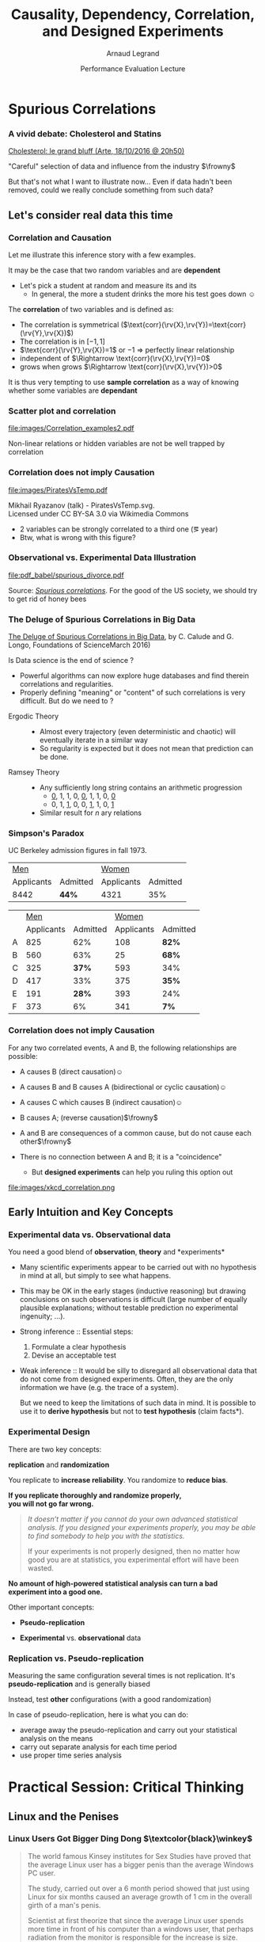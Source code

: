 #+TITLE:     Causality, Dependency, Correlation,\newline and Designed Experiments
#+AUTHOR:    Arnaud Legrand
#+DATE: Performance Evaluation Lecture
#+STARTUP: beamer overview indent
#+TAGS: noexport(n)
#+LaTeX_CLASS: beamer
#+LaTeX_CLASS_OPTIONS: [11pt,xcolor=dvipsnames,presentation]
#+OPTIONS:   H:3 num:t toc:nil \n:nil @:t ::t |:t ^:nil -:t f:t *:t <:t
#+LATEX_HEADER: \input{org-babel-style-preembule.tex}
#+LATEX_HEADER: %\let\tmptableofcontents=\tableofcontents
#+LATEX_HEADER: %\def\tableofcontents{}
#+LATEX_HEADER:  \usepackage{color,soul}
#+LATEX_HEADER:  \definecolor{lightblue}{rgb}{1,.9,.7}
#+LATEX_HEADER:  \sethlcolor{lightblue}
#+LATEX_HEADER:  \let\hrefold=\href
#+LATEX_HEADER:  \renewcommand{\href}[2]{\hrefold{#1}{\SoulColor\hl{#2}}}
#+LATEX_HEADER: \newcommand{\muuline}[1]{\SoulColor\hl{#1}}
#+LATEX_HEADER: \makeatletter
#+LATEX_HEADER: \newcommand\SoulColor{%
#+LATEX_HEADER:   \let\set@color\beamerorig@set@color
#+LATEX_HEADER:   \let\reset@color\beamerorig@reset@color}
#+LATEX_HEADER: \makeatother


#+LaTeX: \input{org-babel-document-preembule.tex}
#+LaTeX: %\let\tableofcontents=\tmptableofcontents
#+LaTeX: %\tableofcontents

* Spurious Correlations
*** A vivid debate: Cholesterol and Statins

#+BEGIN_CENTER
[[http://future.arte.tv/fr/cholesterol][Cholesterol: le grand bluff (Arte, 18/10/2016 @ 20h50)]]
#+END_CENTER

#+BEGIN_EXPORT latex
\begin{center}
  \includegraphics<1>[width=.8\linewidth]{images/arte_cholesterol_2.png}%
  \includegraphics<2>[width=.8\linewidth]{images/arte_cholesterol_1.png}
\end{center}
#+END_EXPORT
\pause
#+BEGIN_CENTER
"Careful" selection of data and influence from the industry $\frowny$
#+END_CENTER

But that's not what I want to illustrate now... Even if data hadn't
been removed, could we really conclude something from such data?

** Let's consider real data this time
*** Correlation and Causation
Let me illustrate this inference story with a few examples.

It may be the case that two random variables \rv{X} and \rv{Y} are
*dependent*

- \Eg Let's pick a student at random and measure its
  \rv{DrinkingHabit} and its \rv{TestScore}
  - In general, the more a student drinks the more his test goes down $\smiley$
The *correlation* of two variables \rv{X} and \rv{Y} is defined as:
  #+BEGIN_EXPORT latex
  \begin{equation*}
    \text{corr}(\rv{X},\rv{Y}) =
    \frac{\text{cov}(\rv{X},\rv{Y})}{\sigma_X \sigma_Y} = 
  \frac{\E[(\rv{X}-\mu_X)(\rv{Y}-\mu_Y)]}{\sigma_X\sigma_Y} 
  \end{equation*}\vspace{-1em}
  #+END_EXPORT
  - The correlation is symmetrical 
    ($\text{corr}(\rv{X},\rv{Y})=\text{corr}(\rv{Y},\rv{X})$)
  - The correlation is in $[-1,1]$
  - $\text{corr}(\rv{Y},\rv{X})=1$ or $-1$ $\Rightarrow$ perfectly linear
    relationship
  - \rv{X} independent of \rv{Y} $\Rightarrow \text{corr}(\rv{X},\rv{Y})=0$
  - \rv{Y} grows when \rv{X} grows $\Rightarrow \text{corr}(\rv{X},\rv{Y})>0$

It is thus very tempting to use *sample correlation* as a way of knowing
whether some variables are *dependant*
*** Scatter plot and correlation
#+BEGIN_CENTER
#+ATTR_LATEX: :height 5cm
file:images/Correlation_examples2.pdf
#+END_CENTER

Non-linear relations or hidden variables are not be well trapped by
correlation

*** Correlation does not imply Causation
#+BEGIN_CENTER
#+ATTR_LATEX: :height 5cm
file:images/PiratesVsTemp.pdf

\scriptsize
Mikhail Ryazanov (talk) - PiratesVsTemp.svg. \\
Licensed under CC BY-SA 3.0 via Wikimedia Commons
#+END_CENTER
- 2 variables can be strongly correlated to a third one
  (\eg year)
- Btw, what is wrong with this figure? \winkey
*** Spurious Suicide                                             :noexport:
#+tblname: spurious_suicide
| Year     | 1999 | 2000 | 2001 | 2002 | 2003 | 2004 | 2005 | 2006 | 2007 | 2008 | 2009 |
| Colonies | 2652 | 2622 | 2550 | 2574 | 2599 | 2554 | 2409 | 2394 | 2443 | 2342 | 2498 |
| Divorces |  3.8 |  3.8 |  3.6 |  3.4 |  3.3 |  3.2 |  2.9 |  2.9 |    3 |  2.8 |    3 |

#+begin_src R :results output graphics :file pdf_babel/spurious_divorce.pdf :exports both :width 7 :height 4 :session :var df=spurious_suicide
library(ggplot2)
library(dplyr)
library(tidyr)
library(gridExtra)
df = df %>% gather(key,val,-V1) %>% spread(V1,val) %>% select(-key)
cor_label = paste("Correlation: ", round(cor(df$Colonies,df$Divorces), digits=3))
p1 = ggplot(df,aes(y=Divorces,x=Colonies)) + geom_point() + theme_classic() +
     geom_smooth(method="lm") + 
     annotate("text",x=2440,y=3.5,label=cor_label,size=4) +
     ylab("Divorce rate in South Carolina\nDivorces per 1000 people\n(US Census)") +
     xlab("Honey producing bee colonies (US)\n Thousands of colonies (USDA)")

df = df %>% gather(Event,Value,-Year)
p2 = ggplot(df,aes(x=Year,y=Value,color=Event)) + geom_point() + 
     scale_color_brewer(palette="Set1") +
     theme_classic() + facet_wrap(~Event,scale="free_y",nrow=2) +
     geom_line() +  theme(legend.position = "none") + ylab("")
grid.arrange(p1,p2,nrow=1)
#+end_src

#+RESULTS:
[[file:pdf_babel/spurious_divorce.pdf]]

*** Observational vs. Experimental Data Illustration

#+BEGIN_CENTER
#+ATTR_LATEX: :width .9\linewidth
file:pdf_babel/spurious_divorce.pdf

#+END_CENTER
Source: [[http://tylervigen.com/][/Spurious correlations/]]. For the good of the US society, we
should try to get rid of honey bees \winkey
*** The Deluge of Spurious Correlations in Big Data
[[https://researchspace.auckland.ac.nz/handle/2292/27857][The Deluge of Spurious Correlations in Big Data]], by C. Calude and G. Longo,
Foundations of ScienceMarch 2016)

Is Data science is the end of science ?
  - Powerful algorithms can now explore huge databases and find
    therein correlations and regularities.
  - Properly defining "meaning" or "content" of such correlations is
    very difficult. But do we need to ?


- Ergodic Theory ::
     #+LaTeX: \quad
  - Almost every trajectory (even deterministic and chaotic) will
    eventually iterate in a similar way
  - So regularity is expected but it does not mean that prediction can
    be done.
- Ramsey Theory :: 
     #+LaTeX: \quad
  - Any sufficiently long string contains an arithmetic progression
    - _0_, 1, 1, 0, _0_, 1, 1, 0, _0_
    - 0, 1, _1_, 0, 0, _1_, 1, 0, _1_
  - Similar result for $n$ ary relations

*** Simpson's Paradox

UC Berkeley admission figures in fall 1973.

| _Men_        |          | _Women_      |          |
| Applicants | Admitted | Applicants | Admitted |
|------------+----------+------------+----------|
| 8442       | *44%*      | 4321       |      35% |

\pause

|   |        _Men_ |          |      _Women_ |          |
|   | Applicants | Admitted | Applicants | Admitted |
|---+------------+----------+------------+----------|
| A |        825 |      62% |        108 | *82%*      |
| B |        560 |      63% |        25 | *68%*      |
| C |        325 |      *37%* |        593 | 34%      |
| D |        417 |      33% |        375 | *35%*      |
| E |        191 |      *28%* |        393 | 24%      |
| F |        373 |       6% |        341 | *7%*       |

#+BEGIN_EXPORT latex
\vspace{-5cm}
\begin{overlayarea}{\linewidth}{6cm}
  \begin{center}
    \includegraphics<4>[width=.8\linewidth]{images/simpson_paradox.pdf}%
    \includegraphics<3>[width=.8\linewidth]{images/simpson_paradox_vectors.pdf}

    \only<3>{$L_1 < B_1$ and $L_2 < B_2$, yet $L_1+L_2 > B_1+B_2$}
  \end{center}
\end{overlayarea}
#+END_EXPORT

*** Correlation does not imply Causation
For any two correlated events, A and B, the following relationships
are possible:
- A causes B (direct causation)\hfill$\smiley$
  # - alcohol makes people stupid
  # - the students who tend to drink tend to be poorer students
  # - people who are hung-over from a drinking binge tend to skip class
- A causes B and B causes A (bidirectional or cyclic
  causation)\hfill$\smiley$
  # - sweet, then removing alcohol should help
- A causes C which causes B (indirect causation)\hfill$\smiley$
- B causes A; (reverse causation)\hfill$\frowny$
  # - students in academic trouble drink in order to drown their sorrows
- A and B are consequences of a common cause, but do not cause each
  other\hfill$\frowny$
- There is no connection between A and B; it is a "coincidence"
  #+LaTeX: \hfill$\frowny$%\\[-.8\baselineskip]
  - But *designed experiments* can help you ruling this option out

#+BEGIN_CENTER
#+ATTR_LATEX: :height 3cm
file:images/xkcd_correlation.png
\qquad\winkey
#+END_CENTER

** Early Intuition and Key Concepts
*** Experimental data vs. Observational data
You need a good blend of *observation*, *theory* and
*experiments*\medskip

- Many scientific experiments appear to be carried out with no
  hypothesis in mind at all, but simply to see what happens.

- This may be OK in the early stages (inductive reasoning) but drawing
  conclusions on such observations is difficult (large number of
  equally plausible explanations; without testable prediction no
  experimental ingenuity; \dots).\pause

- Strong inference :: Essential steps:
  1. Formulate a clear hypothesis
  2. Devise an acceptable test\medskip
- Weak inference :: It would be silly to disregard all observational
                    data that do not come from designed
                    experiments. Often, they are the only information we have
                    (e.g. the trace of a system).

                    But we need to keep the limitations of such data
                    in mind. It is possible to use it to *derive
                    hypothesis* but not to *test hypothesis* (\ie *claim
                    facts*).
*** Experimental Design
There are two key concepts:
#+BEGIN_CENTER
  *replication* and *randomization*
#+END_CENTER
You replicate to *increase reliability*. You randomize to *reduce bias*.
#+BEGIN_CENTER
  \textbf{If you replicate thoroughly and randomize properly, \\ you will not go far wrong.}
#+END_CENTER
\pause
#+BEGIN_QUOTE
  \it\small
  It doesn't matter if you cannot do your own advanced statistical
  analysis. If you designed your experiments properly, you may be able
  to find somebody to help you with the statistics.\smallskip

  If your experiments is not properly designed, then no matter how
  good you are at statistics, you experimental effort will have been
  wasted.
#+END_QUOTE
\vspace{-1em}
#+BEGIN_CENTER
  \textbf{No amount of high-powered statistical analysis can turn a bad experiment into a good one.}
#+END_CENTER

Other important concepts:
#+LaTeX: \vspace{-.5em}\begin{columns}\begin{column}{.35\linewidth}
# - *Parsimony*
- *Pseudo-replication*
#+LaTeX: \end{column}\begin{column}{.62\linewidth}
- *Experimental* vs. *observational* data
#+LaTeX: \end{column}\end{columns}
*** Replication vs. Pseudo-replication
Measuring the same configuration several times is not
replication. It's *pseudo-replication* and is generally biased\smallskip

Instead, test *other* configurations (with a good
randomization)\medskip

In case of pseudo-replication, here is what you can do:
- average away the pseudo-replication and carry out your
  statistical analysis on the means
- carry out separate analysis for each time period
- use proper time series analysis
* Practical Session: Critical Thinking
** Linux and the Penises
*** Linux Users Got Bigger Ding Dong $\textcolor{black}\winkey$
#+BEGIN_QUOTE
The world famous Kinsey institutes for Sex Studies have proved that
the average Linux user has a bigger penis than the average Windows PC
user. 

The study, carried out over a 6 month period showed that just using
Linux for six months caused an average growth of 1 cm in the overall
girth of a man's penis. 

Scientist at first theorize that since the average Linux user spends
more time in front of his computer than a windows user, that perhaps
radiation from the monitor is responsible for the increase is size.

#+LaTeX: \begin{flushright}
  --   https://forums.pcbsd.org/thread-4392.html
#+LaTeX: \end{flushright}
#+END_QUOTE

#+BEGIN_CENTER
(Heavily inspired from [[http://www.zetetique.fr/index.php/dossiers/98-linux-penis][Richard Monvoisin's post]].)
#+END_CENTER
*** What would such a study look like ?
1. Measure the size of the penis of sample of linux users
   - representative ?
   - number of samples ?
2. Sum these measurements and divide by the number by the number of
   samples
3. Conduct a similar study with Windows and Mac OS X users.
   - Same number of samples as before ?
4. Conclude
*** Bias #1: Uncertainty
No information about the *standard error* (variability).

Let's imagine they gathered the following data (in cm):
- Windows: 10, 10, 10, 10, 10 $\leadsto$ 10 on average
- Linux: 8, 9, 9, 9, 40  $\leadsto$ 15 on average \winkey

If I repeat the experiment, will I get the same results ? similar
results ? What are the odds ? \pause

#+BEGIN_CENTER
Handle "outliers", confidence intervals 
#+END_CENTER

No information about the protocol:
- volunteer users / rewarded / random sampling ?
- room temperature ?
*** Bias #2: Does such a computation make any sense ?
What does this even mean ?
- Is the average of penises representative of the "average penis"?
- Can we transpose relations between populations to individuals ?
- The average human has one breast and one testicle... $\winkey$
  - By the way how did they handle female linux users ?
- Anyway, "The bigger the better"?

\medskip
Similar disturbing fact:
- High child mortality rate is corelated with the number of doctors
- Can we conclude that we should decrease the number of doctors ?
*** Bias #3: The stork effect 
- Maybe men with a larger penis tend to use linux rather than other OS. \pause

- A "better" explanation: Linux makes you look cool, hence the linux
  users were mostly teenagers in full growth... $\winkey$

- Maybe linux users were easier to find at University than in
  companies, hence they belong to a different population


*The Stork effect*:
- Cities that host storks tend to have a higher birth rate.
- Stork probably bring babies ;)
- Or Cities that host storks are more likely found in rural
  environment where birth rate is higher for socio-economical
  reasons...
*** Citing Sources and Reproducible Research
On 10 October 2006, the number of sites that relayed this information
has exploded... 

But although there exists a Kinsey Institute, there has never been any
such news nor data that would support such a study... \medskip

- Just imagine what it is like now that we have twitter $\winkey$
** Designed Experiments
*** Select the problem to study
Clearly define the kind of *system* to study, the kind of *phenomenon* to
observe (state, evolution of state through time), the kind of *study* to
conduct (descriptive, exploratory, prediction, hypothesis testing,
\dots)\medskip

This is quite important as the set of experiments to perform will be
completely different when you are:
- studying the stabilization of a peer-to-peer algorithm under a
  high churn
- trying to compare various scheduling algorithms or code versions
- modeling the response time of a server under a workload close to the
  server saturation
- \dots

#+BEGIN_CENTER
This step will help you to determine *which kind of experiment design* you should
use.
#+END_CENTER
*** Determine the set of relevant \emph{factors} and \emph{responses}
#+LaTeX: \begin{columns}\begin{column}{.55\linewidth}
The system under study is generally modeled though a *black-box* model:
#+LaTeX: \\[-1.3em]
- some *output* variable/\alert{response}($y$)
  #+LaTeX: \vspace{-.6em}
- some inputs are fully unknown
  #+LaTeX: \vspace{-.6em}
- some *input variables* ($x_1$,\dots,$x_p$) are *controllable*
  #+LaTeX: \vspace{-.6em}
- whereas some others ($z_1$, \dots, $z_q$) are *uncontrollable*

#+LaTeX: \end{column}\begin{column}{.45\linewidth}
      \includegraphics[width=\linewidth]{fig/wp4_black_box.fig}
#+LaTeX: \end{column}\end{columns}

Typical controllable variables could be:
#+LaTeX: \\[-1.3em]\bgroup\small
- the heuristic used (\eg FIFO, HEFT, \dots)
  #+LaTeX: \vspace{-.6em}
- one of their parameters (\eg replication factor, a threshold, \dots)
  #+LaTeX: \vspace{-.6em}
- the size of the platform
  #+LaTeX: \vspace{-.6em}
- the degree of heterogeneity
  #+LaTeX: \vspace{-.6em}
- the version of the compiler
  #+LaTeX: \vspace{-.6em}
\egroup

Uncontrollable variables could be:
#+LaTeX: \\[-1.3em]\bgroup\small
- temperature, humidity, moon phase, road surface conditions
  #+LaTeX: \vspace{-.6em}
- someone using the machine and interfering with the
  experiment
  #+LaTeX: \vspace{-.6em}

\egroup
You can organize them in a *dogbone diagram*

You should *carefully record* all the factors you can think of
*** Typical case studies
The typical case studies defined in the first step could include:
- Determining which variables are most influential on the response $y$
  (*factorial designs*, *screening designs*, *analysis of variance*)
  - Allows to distinguish between *primary factors* whose influence
    on the response should be modeled and *secondary factors* whose
    impact should be averaged
  - Allows to determine whether some factors *interact* in the response
- Devise an *analytical model* of the response $y$ as a function of
  the primary factors $x$ (*regression*, *lhs designs*)
- Fit a an *analytical model* (*regression*, *response surface methodology*,
  *optimal designs*)
  - Can then be used to determine where to set the primary factors $x$
    so that response $y$ is always close to a desired value or is
    minimized/maximized
- Determining where to set the primary factors $x$ so that variability
  in response $y$ is small \ie so that the effect of uncontrollable
  variables $z_1,\dots,z_q$ is minimized (*robust designs*, *Taguchi
  designs*)
*** General Workflow
#+ATTR_LATEX: :width \linewidth
[[file:images/R_workflow.pdf]]


